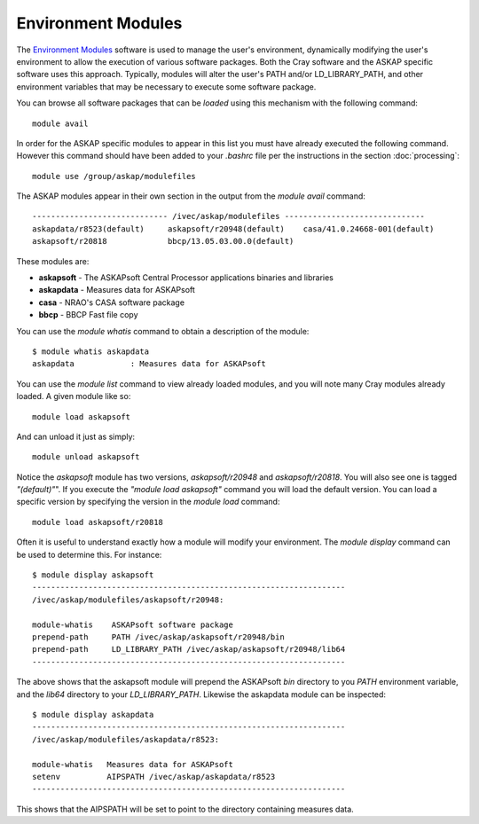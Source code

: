 Environment Modules
===================

The `Environment Modules`_ software is used to manage the user's environment, dynamically
modifying the user's environment to allow the execution of various software packages.
Both the Cray software and the ASKAP specific software uses this approach. Typically,
modules will alter the user's PATH and/or LD_LIBRARY_PATH, and other environment variables
that may be necessary to execute some software package.

.. _Environment Modules: http://modules.sourceforge.net/

You can browse all software packages that can be *loaded* using this mechanism with the
following command::

    module avail

In order for the ASKAP specific modules to appear in this list you must have already
executed the following command. However this command should have been added to your
*.bashrc* file per the instructions in the section :doc:`processing`::

    module use /group/askap/modulefiles

The ASKAP modules appear in their own section in the output from the *module avail*
command::

    ----------------------------- /ivec/askap/modulefiles ------------------------------
    askapdata/r8523(default)     askapsoft/r20948(default)    casa/41.0.24668-001(default)
    askapsoft/r20818             bbcp/13.05.03.00.0(default)

These modules are:

* **askapsoft** - The ASKAPsoft Central Processor applications binaries and libraries
* **askapdata** - Measures data for ASKAPsoft
* **casa** - NRAO's CASA software package
* **bbcp** - BBCP Fast file copy

You can use the *module whatis* command to obtain a description of the module::

    $ module whatis askapdata
    askapdata            : Measures data for ASKAPsoft

You can use the *module list* command to view already loaded modules, and you will note
many Cray modules already loaded. A given module like so::

    module load askapsoft

And can unload it just as simply::

    module unload askapsoft

Notice the *askapsoft* module has two versions, *askapsoft/r20948* and *askapsoft/r20818*.
You will also see one is tagged *"(default)"*". If you execute the *"module load askapsoft"*
command you will load the default version. You can load a specific version by specifying
the version in the *module load* command::

    module load askapsoft/r20818

Often it is useful to understand exactly how a module will modify your environment. The
*module display* command can be used to determine this. For instance::

    $ module display askapsoft
    -------------------------------------------------------------------
    /ivec/askap/modulefiles/askapsoft/r20948:

    module-whatis    ASKAPsoft software package 
    prepend-path     PATH /ivec/askap/askapsoft/r20948/bin 
    prepend-path     LD_LIBRARY_PATH /ivec/askap/askapsoft/r20948/lib64 
    -------------------------------------------------------------------

The above shows that the askapsoft module will prepend the ASKAPsoft *bin* directory to
you *PATH* environment variable, and the *lib64* directory to your *LD_LIBRARY_PATH*.
Likewise the askapdata module can be inspected::

    $ module display askapdata
    -------------------------------------------------------------------
    /ivec/askap/modulefiles/askapdata/r8523:

    module-whatis   Measures data for ASKAPsoft 
    setenv          AIPSPATH /ivec/askap/askapdata/r8523 
    -------------------------------------------------------------------

This shows that the AIPSPATH will be set to point to the directory containing measures
data.
